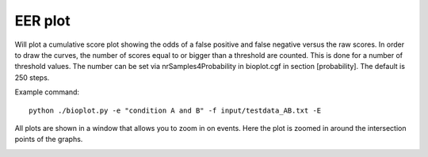 .. _eerplot-label:

EER plot
========

Will plot a cumulative score plot showing the odds of a false positive and false negative
versus the raw scores. In order to draw the curves, the number of scores equal to or bigger than
a threshold are counted. This is done for a number of threshold values. The number can be set via
nrSamples4Probability in bioplot.cgf in section [probability]. The default is 250 steps.

Example command: ::

    python ./bioplot.py -e "condition A and B" -f input/testdata_AB.txt -E

.. image:: images/condition_A_and_B_eer_plot.png

All plots are shown in a window that allows you to zoom in on events. Here the plot is zoomed in around the intersection points of the graphs.

.. image:: images/condition_A_and_B_eer_plot_zoom.png
